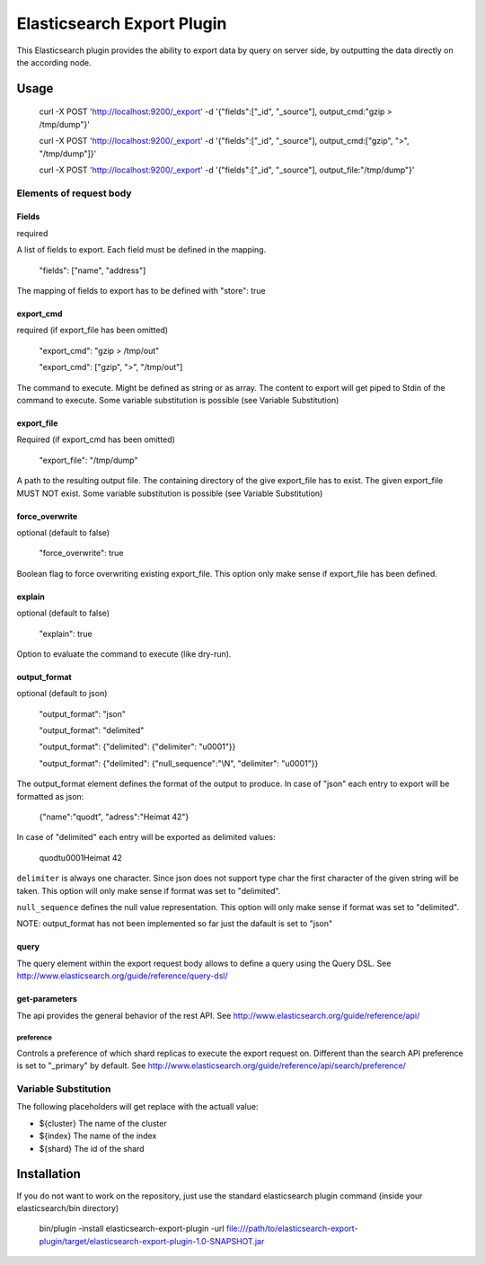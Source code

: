 ===========================
Elasticsearch Export Plugin
===========================

This Elasticsearch plugin provides the ability to export data by query
on server side, by outputting the data directly on the according node.

Usage
=====

    curl -X POST 'http://localhost:9200/_export' -d '{"fields":["_id", "_source"], output_cmd:"gzip > /tmp/dump"}'

    curl -X POST 'http://localhost:9200/_export' -d '{"fields":["_id", "_source"], output_cmd:["gzip", ">", "/tmp/dump"]}'

    curl -X POST 'http://localhost:9200/_export' -d '{"fields":["_id", "_source"], output_file:"/tmp/dump"}'


Elements of request body
------------------------

Fields
~~~~~~

required

A list of fields to export. Each field must be defined in the mapping.

    "fields": ["name", "address"]

The mapping of fields to export has to be defined with "store": true


export_cmd
~~~~~~~~~~

required (if export_file has been omitted)

    "export_cmd": "gzip > /tmp/out"

    "export_cmd": ["gzip", ">", "/tmp/out"]

The command to execute. Might be defined as string or as array. The
content to export will get piped to Stdin of the command to execute.
Some variable substitution is possible (see Variable Substitution)


export_file
~~~~~~~~~~~

Required (if export_cmd has been omitted)

    "export_file": "/tmp/dump"

A path to the resulting output file. The containing directory of the
give export_file has to exist. The given export_file MUST NOT exist. Some
variable substitution is possible (see Variable Substitution)


force_overwrite
~~~~~~~~~~~~~~~

optional (default to false)

    "force_overwrite": true

Boolean flag to force overwriting existing export_file. This option only
make sense if export_file has been defined.


explain
~~~~~~~

optional (default to false)

    "explain": true

Option to evaluate the command to execute (like dry-run).


output_format
~~~~~~~~~~~~~

optional (default to json)

    "output_format": "json"

    "output_format": "delimited"

    "output_format": {"delimited": {"delimiter": "\u0001"}}

    "output_format": {"delimited": {"null_sequence":"\\N", "delimiter": "\u0001"}}

The output_format element defines the format of the output to
produce. In case of "json" each entry to export will be formatted as
json:

    {"name":"quodt", "adress":"Heimat 42"}

In case of "delimited" each entry will be exported as delimited values:

    quodt\u0001Heimat 42

``delimiter`` is always one character. Since json does not support
type char the first character of the given string will be taken. This
option will only make sense if format was set to "delimited".

``null_sequence`` defines the null value representation. This option
will only make sense if format was set to "delimited".

NOTE: output_format has not been implemented so far just the dafault
is set to "json"


query
~~~~~

The query element within the export request body allows to define a
query using the Query DSL. See
http://www.elasticsearch.org/guide/reference/query-dsl/


get-parameters
~~~~~~~~~~~~~~

The api provides the general behavior of the rest API. See
http://www.elasticsearch.org/guide/reference/api/

preference
++++++++++

Controls a preference of which shard replicas to execute the export
request on. Different than the search API preference is set to
"_primary" by default. See
http://www.elasticsearch.org/guide/reference/api/search/preference/



Variable Substitution
---------------------

The following placeholders will get replace with the actuall value:

* ${cluster}       The name of the cluster
* ${index}         The name of the index
* ${shard}         The id of the shard


Installation
============

If you do not want to work on the repository, just use the standard
elasticsearch plugin command (inside your elasticsearch/bin directory)

    bin/plugin -install elasticsearch-export-plugin -url file:///path/to/elasticsearch-export-plugin/target/elasticsearch-export-plugin-1.0-SNAPSHOT.jar
